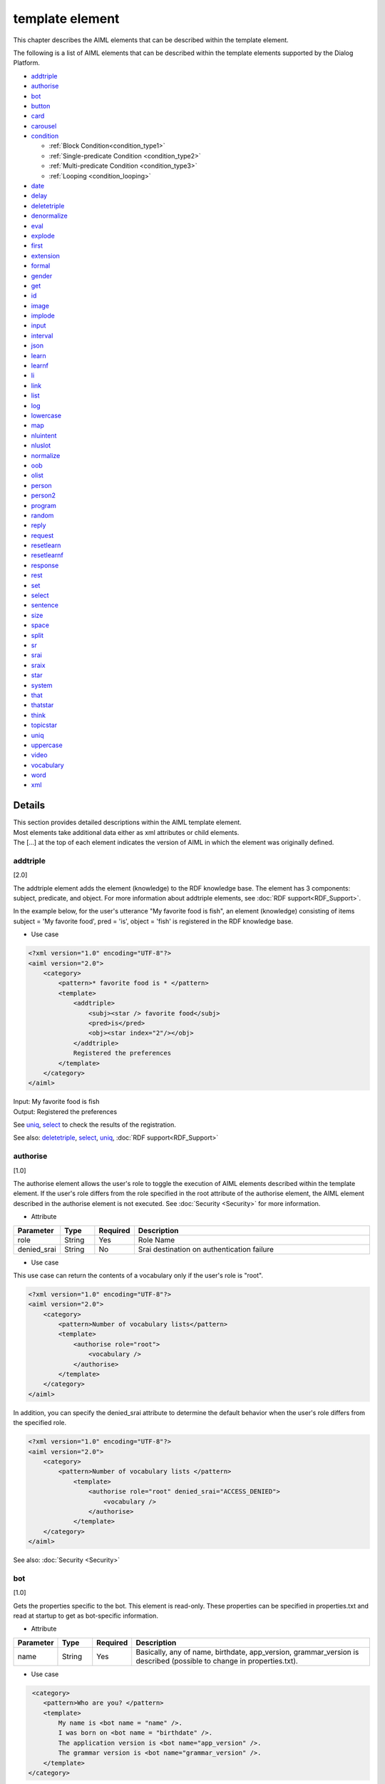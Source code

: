 ==================================================
template element
==================================================

This chapter describes the AIML elements that can be described within the template element.

The following is a list of AIML elements that can be described within the template elements supported by the Dialog Platform.

-  `addtriple <#addtriple>`__
-  `authorise <#authorise>`__
-  `bot <#bot>`__
-  `button <#button>`__
-  `card <#card>`__
-  `carousel <#carousel>`__
-  `condition <#condition>`__

   -  :ref:`Block Condition<condition_type1>`

   -  :ref:`Single-predicate Condition <condition_type2>`

   -  :ref:`Multi-predicate Condition <condition_type3>`

   -  :ref:`Looping <condition_looping>`

-  `date <#date>`__
-  `delay <#delay>`__
-  `deletetriple <#deletetriple>`__
-  `denormalize <#denormalize>`__
-  `eval <#eval>`__
-  `explode <#explode>`__
-  `first <#first>`__
-  `extension <#extension>`__
-  `formal <#formal>`__
-  `gender <#gender>`__
-  `get <#get>`__
-  `id <#id>`__
-  `image <#image>`__
-  `implode <#implode>`__
-  `input <#input>`__
-  `interval <#interval>`__
-  `json <#json>`__
-  `learn <#learn>`__
-  `learnf <#learnf>`__
-  `li <#li>`__
-  `link <#link>`__
-  `list <#list>`__
-  `log <#log>`__
-  `lowercase <#lowercase>`__
-  `map <#map>`__
-  `nluintent <#nluintent>`__
-  `nluslot <#nluslot>`__
-  `normalize <#normalize>`__
-  `oob <#oob>`__
-  `olist <#olist>`__
-  `person <#person>`__
-  `person2 <#person2>`__
-  `program <#program>`__
-  `random <#random>`__
-  `reply <#reply>`__
-  `request <#request>`__
-  `resetlearn <#resetlearn>`__
-  `resetlearnf <#resetlearnf>`__
-  `response <#response>`__
-  `rest <#rest>`__
-  `set <#set>`__
-  `select <#select>`__
-  `sentence <#sentence>`__
-  `size <#size>`__
-  `space <#space>`__
-  `split <#split>`__
-  `sr <#sr>`__
-  `srai <#srai>`__
-  `sraix <#sraix>`__
-  `star <#star>`__
-  `system <#system>`__
-  `that <#that>`__
-  `thatstar <#thatstar>`__
-  `think <#think>`__
-  `topicstar <#topicstar>`__
-  `uniq <#uniq>`__
-  `uppercase <#uppercase>`__
-  `video <#video>`__
-  `vocabulary <#vocabulary>`__
-  `word <#word>`__
-  `xml <#xml>`__

Details
============
| This section provides detailed descriptions within the AIML template element.
| Most elements take additional data either as xml attributes or child elements.
| The [...] at the top of each element indicates the version of AIML in which the element was originally defined.

addtriple
---------------
[2.0]

The addtriple element adds the element (knowledge) to the RDF knowledge base.
The element has 3 components: subject, predicate, and object.
For more information about addtriple elements, see :doc:`RDF support<RDF_Support>`.

In the example below, for the user's utterance "My favorite food is fish", an element (knowledge) consisting of items subject = 'My favorite food', pred = 'is', object = 'fish' is registered in the RDF knowledge base.

* Use case

.. code:: xml

    <?xml version="1.0" encoding="UTF-8"?>
    <aiml version="2.0">
        <category>
            <pattern>* favorite food is * </pattern>
            <template>
                <addtriple>
                    <subj><star /> favorite food</subj>
                    <pred>is</pred>
                    <obj><star index="2"/></obj>
                </addtriple>
                Registered the preferences
            </template>
        </category>
    </aiml>

| Input: My favorite food is fish
| Output: Registered  the preferences

See `uniq <#uniq>`__, `select <#select>`__ to check the results of the registration.

See also: `deletetriple <#deletetriple>`__, `select <#select>`__, `uniq <#uniq>`__, :doc:`RDF support<RDF_Support>`

.. _template_authorise:

authorise
---------------
[1.0]

The authorise element allows the user's role to toggle the execution of AIML elements described within the template element.
If the user's role differs from the role specified in the root attribute of the authorise element, the AIML element described in the authorise element is not executed.
See :doc:`Security <Security>` for more information.

* Attribute

.. csv-table::
    :header: "Parameter","Type","Required","Description"
    :widths: 10,10,5,75

    "role","String","Yes","Role Name"
    "denied_srai","String","No","Srai destination on authentication failure"

* Use case

This use case can return the contents of a vocabulary only if the user's role is "root".

.. code:: xml

    <?xml version="1.0" encoding="UTF-8"?>
    <aiml version="2.0">
        <category>
            <pattern>Number of vocabulary lists</pattern>
            <template>
                <authorise role="root">
                    <vocabulary />
                </authorise>
            </template>
        </category>
    </aiml>

In addition, you can specify the denied_srai attribute to determine the default behavior when the user's role differs from the specified role.

.. code:: xml

    <?xml version="1.0" encoding="UTF-8"?>
    <aiml version="2.0">
        <category>
            <pattern>Number of vocabulary lists </pattern>
                <template>
                    <authorise role="root" denied_srai="ACCESS_DENIED">
                        <vocabulary />
                    </authorise>
                </template>
        </category>
    </aiml>

See also: :doc:`Security <Security>`

.. _template_bot:

bot
---------
[1.0]

Gets the properties specific to the bot.
This element is read-only.
These properties can be specified in properties.txt and read at startup to get as bot-specific information.

* Attribute

.. csv-table::
    :header: "Parameter","Type","Required","Description"
    :widths: 10,10,5,75

    "name","String","Yes","Basically, any of name, birthdate, app_version, grammar_version is described (possible to change in properties.txt)."

* Use case

.. code:: xml

    <category>
       <pattern>Who are you? </pattern>
       <template>
           My name is <bot name = "name" />.
           I was born on <bot name = "birthdate" />.
           The application version is <bot name="app_version" />.
           The grammar version is <bot name="grammar_version" />.
       </template>
   </category>


You can use name as a child element of a bot to describe the same thing as the name attribute.

.. code:: xml

   <category>
       <pattern>Who are you? </pattern>
       <template>
           My name is <bot><name>name</name></bot>.
           I was born on <bot><name>birthdate</name></bot>.
           The application version is <bot><name>app_version</name></bot>.
           The grammar version is <bot><name>grammar_version</name></bot>.
       </template>
   </category>

See also: :ref:`File Management：properties<storage_entity>`

button
------------
[2.1]

The button element is a rich media element used to prompt the user to tap during a conversation.
Text used for the notation of button, postback for Bot, URL when button is pressed can be described as child elements.

* Child element

.. csv-table::
    :header: "Parameter","Type","Required","Description"
    :widths: 10,10,5,75

    "text","String","Yes","Describes the display text for the button."
    "postback","String","No","Describes the operation when the button is pressed. This message is not shown to the user and is used to respond to a Bot or to process in an application."
    "url","String","No","Describes the URL when the button is pressed."

* Use case

.. code:: xml

   <category>
       <pattern>Transfer</pattern>
       <template>
            <button>
                <text>Do you want to search for transfer? </text>
                <postback>Transfer Guide </postback>
            </button>
       </template>
    </category>

   <category>
       <pattern>Search</pattern>
       <template>
            <button>
                <text>Do you want to search?</text>
                <url>https://searchsite.com</url>
            </button>
       </template>
    </category>


card
----------
[2.1]

A card is a card that uses several other elements, such as images, buttons, titles, and subtitles.
A menu containing all of these rich media elements appears.

* Child element

.. csv-table::
    :header: "Parameter","Type","Required","Description"
    :widths: 10,10,5,75

    "title","String","Yes","Describes the title of the card."
    "subtitle","String","No","Provide additional information for the card."
    "image","String","Yes","Describes the image URL etc. for the card."
    "button","String","Yes","Describes the button information for the card."


* Use case

.. code:: xml

    <category>
        <pattern>Search</pattern>
        <template>
            <card>
                <title>Card Menu</title>
                <subtitle>Card Menu Details</subtitle>
                <image>https://searchsite.com/image.png</image>
                <button>
                    <text>Do you want to search?</text>
                    <url>https://searchsite.com</url>
                </button>
            </card>
        </template>
    </category>

See also: `button <#button>`__, `image <#image>`__


carousel
--------------
[2.1]

The carousel element uses several card elements to display a tap through menu.
A menu containing all of these rich media elements appears.

* Child element

.. csv-table::
    :header: "Parameter","Type","Required","Description"
    :widths: 10,10,5,75

    "card","String","Yes","Specifies multiple cards. Display one card at a time and tap through to display another card."


* Use case

.. code:: xml

    <category>
        <pattern>Restaurant Search</pattern>
        <template>
            <carousel>
                <card>
                    <title>Italian</title>
                    <subtitle>Searching for Italian restaurants </subtitle>
                    <image>https://searchsite.com?q=italian</image>
                    <button>Italian Search </button>
                </card>
                <card>
                    <title>French</title>
                    <subtitle>Searching for French restaurants</subtitle>
                    <image>https://searchsite.com?q=french</image>
                    <button>French Search</button>
                </card>
            </carousel>
        </template>
    </category>

See also: `card <#card>`__, `button <#button>`__, `image <#image>`__


condition
---------------
[1.0]

| This would be used to describe conditional decisions in a template, and possible to describe the processing like switch-case.
| The branch is described by determining the variable specified in the condition attribute by the li attribute.
| Use the variables defined by get/set and Bot specific information as condition names.
| The variable type var is a local variable, name is a global variable, data is a global variable, and acts as a variable to hold until deleteVariable from the API specifies true.
| The following describes how conditions are described.


* Attribute

.. csv-table::
    :header: "Parameter","Type","Required","Description"
    :widths: 10,10,5,75

    "name","variable name","No","Specifies the variable to be the branch condition."
    "var","variable name","No","Specifies the variable to be the branch condition."
    "data","variable name","No","Specifies the variable to be the branch condition."
    "bot","property name","No","Specifies the Bot specific information for the branch condition."
    "value","judgment value","No","Specifies the value for the branch condition."

* Child element

.. csv-table::
    :header: "Parameter","Type","Required","Description"
    :widths: 10,10,5,75

    "li","String","No","Describes the branch condition for the specified variable."

note : Each parameter of the attribute can also be specified as a child element.


.. _condition_type1:

Block Condition
~~~~~~~~~~~~~~~~~

| The first type of condition is a boolean statement that executes the included template tags if the value is true and does nothing if the value is false. 
| There are a number of ways the tag can be defined in XML, all 4 of the following statements are syntactically equal returning the value 'X' if the value of the predicate property is 'v'.

* Use case

.. code:: xml

   <condition name="property" value="v">X</condition>
   <condition name="property"><value>v</value>X</condition>
   <condition value="v"><name>property</name>X</condition>
   <condition><name>property</name><value>v</value>X</condition>



.. _condition_type2:

Single-predicate Condition
~~~~~~~~~~~~~~~~~~~~~~~~~~

| The second type of condition acts like a case or a switch statement in some programming languages.
| Whereby a single predicate is checked in turn for specific values. As soon as one of the conditions is true, the contained value in then returned. 
| If no value matches, then the parser checks if there is a default value and if so returns that, otherwise it returns no content.

In the example below, both conditions are syntactically equivalent and will return X if predicate called property has value a, and b if it has value Y, otherwise the statement will return the default value Z.

* Use case

.. code:: xml

   <condition name="property">
       <li value="a">X</li>
       <li value="b">Y</li>
       <li>Z</li>
   </condition>

   <condition>
       <name>property</name>
       <li value="a">X</li>
       <li value="b">Y</li>
       <li>Z</li>
   </condition>

.. _condition_type3:

Multi-predicate Condition
~~~~~~~~~~~~~~~~~~~~~~~~~

| The third form of a condition statement is very much like a nested set of if statements in most programming languages.
| Each condition to be checked defined as a <li> tag is checked in turn. Each statement may have different predicate names and values.
| As soon as one of the conditions is true further processing of the <li> items stops.



* Use case

.. code:: xml

   <condition>
       <li name="1" value="a">X</li>
       <li value="b"><name>1</name>Y</li>
       <li name="1"><value>b</value>Z</li>
       <li><name>1</name><value>b</value>Z</li>
       <li>Z<l/i>
   </condition>

.. _condition_looping:

Looping
~~~~~~~

| <loop>should be listed as one of the child elements of <li>.
| If the branch is made to the <li> with <loop>, after the processing of <li> is finished, the content of <condition>is reevaluated.

In the following example, the variable "topic" is evaluated to determine what to return. If the branch condition is not match, "chat" is set to "topic", <condition>is re-evaluated, and "chat" exits the loop.

* Use case

.. code:: xml

    <condition var="topic">
        <li value="flower">What flowers do you like ? </li>
        <li value="drink">Do you like coffee ? </li>
        <li value="chat">Did something good happen? </li>
        <li><think><set var="topic">chat </set></think><loop/></li>
    </condition>

See also: `li <#li>`__, `get <#get>`__, `set <#set>`__


date
----------
[1.0]

| Gets the date and time string. The locale/time specification in the API changes what is returned.
| The format attribute supports Python datetime string formatting. See `Python documentation (datetime) <https://docs.python.org/3.6/library/datetime.html>`__ for more information.


* Attribute

.. csv-table::
    :header: "Parameter","Type","Required","Description"
    :widths: 10,10,5,75

    "format","String","No","Output format specification. If unspecified, %c."

* Child element

.. csv-table::
    :header: "Parameter","Type","Required","Description"
    :widths: 10,10,5,75

    "format","String","No","Output format specification. If unspecified, %c."

* Use case

.. code:: xml

   <category>
       <pattern>What's the date today? </pattern>
       <template>
           Today is <date format="%d/%m/%Y" />.
       </template>
   </category>

   <category>
       <pattern>What's the date today ?</pattern>
       <template>
           Today is <date><format>%d/%m/%Y</format></date>.
       </template>
   </category>

See also: `interval <#interval>`__

delay
-----------
[2.1]

The delay element is the delay factor.
It is used to define the wait time during text-to-speech playback and to specify the delay of the Bot's response to the user.

* Child element

.. csv-table::
    :header: "Parameter","Type","Required","Description"
    :widths: 10,10,5,75

    "seconds","String","Yes","Specifies the delay in seconds."

* Use case

.. code:: xml

   <category>
       <pattern>Wait * seconds</pattern>
       <template>
            <delay>
                <seconds><star/></seconds>
            </delay>
        </template>
    </category>


deletetriple
------------------
[2.0]

| Removes an element of knowledge from the RDF data store.
| The element will either have been loaded at startup, or added via the `addtriple <#addtriple>`__ element.
| See :doc:`RDFSupport<RDF_Support>` for more information.

* Use case

.. code:: xml

   <category>
       <pattern>Remove * is a * </pattern>
       <template>
           <deletetriple>
               <subj><star /></subj>
               <pred>isA</pred>
               <obj><star index="2"/></obj>
           </deletetriple>
       </template>
   </category>

See also: `addtriple <#addtriple>`__, `select <#select>`__, `uniq <#uniq>`__, :doc:`RDF Support<RDF_Support>`

.. _template_denormalize:

denormalize
-----------------
[1.0]

| During pre processing of the input text, the parser converts various characters and combinations of characters into distinct words.
| For example 'www.***.com' will be converted to 'www dot  _ _ _ dot com' by looking for matches in the mappings contained in dernormal.txt.
| If denormalize specifies that 'dot' should be transformed to '.' and '_' should be transformed to '*', normalize/denormalize restores to 'www.***.com'.

* Use case

.. code:: xml

   <category>
       <pattern>The URL is *.</pattern>
       <template>
           <think>
               <set var="url"><normalize><star /></normalize></set>
           </think>
           Restore <denormalize><get var = "url" /></denormalize>.
       </template>
   </category>


<denormalize/>is equivalent to <denormalize><star/></denormalize>.

* Use case

.. code:: xml

   <category>
       <pattern>URL is * </pattern>
       <template>
            Restore <denormalize />.
       </template>
   </category>

| Input: The URL is www.***.com.
| Output: Restore www.***.com.

See also: :ref:`File Management : denormal<storage_entity>`, `normalize <#normalize>`__

eval
----------
[1.0]

Typically used as part of `learn <#learn>`__ or `learnf <#learnf>`__ elements.
Eval evaluates the contained elements returning the textualized content.

In the example below, if a variable with name 'name' was set to TIMMY, and a variable 'animal' was set to dog, then evaluation of this learn node would then see a new category 'learnt' to match 'Who is TIMMY' with a response, 'Your DOG'.

* Use case

.. code:: xml

    <category>
        <pattern>Remember * is my pet * .</pattern>
        <template>
            Your pet is <star index = "2" /> <star />.
            <think>
                <set name="animal"><star /></set>
                <set name="name"><star index="2" /></set>
            </think>
            <learnf>
                <category>
                    <pattern>
                        <eval>
                            Who is
                            <get name="name"/>?
                        </eval>
                    </pattern>
                    <template>
                        Your
                        <eval>
                            <get name="animal"/>
                        </eval>
                        .
                   </template>
                </category>
            </learnf>
        </template>
    </category>

| Input: Remember TIMMY is my pet DOG.
| Output: Your pet is DOG TIMMY.
| Input: Who is TIMMY?
| Output: Your DOG.



See also: `learn <#learn>`__, `learnf <#learnf>`__

explode
-------------
[1.0]

Turns the contents of each word contained within the talk into a series single character words separated by spaces.
So for example 'FRED' would explode to 'F R E D', and 'Hello There' would explode to 'H e l l o T h e r e'.

* Use case

.. code:: xml

   <category>
       <pattern>EXPLODE *</pattern>
       <template>
           <explode><star /></explode>
       </template>
   </category>

<explode />is equivalent to <explode><star /></explode>.

.. code:: xml

   <category>
       <pattern>EXPLODE *</pattern>
       <template>
           <explode />
       </template>
   </category>

| Input: EXPLODE coffee
| Output: c o f f e e

See also: `implode <#implode>`__


image
-----------
[2.1]

Use the image element to return image information.
You can specify the image URL and file name.

.. code:: xml

    <category>
        <pattern>Image display </pattern>
        <template>
            <image>https://url.for.image</image>
        </template>
    </category>

first
-----------
[1.0]

| Give a list of words returns the first word. The opposite of rest which returns all but the first word. Usefully for iterating through a series of words in conjunction with the rest tag. Return NIL if there are no more words to return.
| If the obtainment fails, the value of "default-get" set in Config, etc. is returned just like `get <#get>`__.
| Retrieves the first data in the result list when applied to RDF knowledge base search results. See :doc:`RDF Support<RDF_Support>` for more information.

* Use case

.. code:: xml

   <category>
       <pattern>My name is * </pattern>
       <template>
           Your first name is <first><star /></first>.
       </template>
   </category>

<first />is equivalent to <first><star /></first>.

* Use case

.. code:: xml

   <category>
       <pattern>My name is * </pattern>
       <template>
          Your first name is <first />.
       </template>
   </category>

| Input: My name is Taro Yamada.
| Output: Your first name is Taro.


See also: `rest <#rest>`__

extension
---------------------
[custom]

It is an element that requires engine customization.
An extension provides the mechanism to call out to the underlying Python classes.
An extension is essentially made up of a full Python module path to a Python class which implements the ``programy.extensions.Extension`` interface.
See :doc:`Extensions<Extensions>` for more information.

* Attribute

.. csv-table::
    :header: "Parameter","Type","Required","Description"
    :widths: 10,10,5,75

    "path","String","Yes","extension name used."

* Use case

.. code:: xml

   <category>
       <pattern>
           GEOCODE *
       </pattern>
       <template>
            <extension path="programy.extensions.goecode.geocode.GeoCodeExtension">
                <star />
            </extension>
       </template>
   </category>

See also: :doc:`Extensions<Extensions>`


formal
------------
[1.0]

The formal element will capitalise every distinct word contained between its elements.

* Use case

.. code:: xml

   <category>
       <pattern>My name is * *</pattern>
       <template>
        Hello Mr <formal><star /></formal> <formal><star index="2"/></formal>.
       </template>
   </category>

<formal />is equivalent to <formal><star /></formal>.

* Use case

.. code:: xml

   <category>
       <pattern>My name is * *</pattern>
       <template>
           Hello Mr <formal /><formal><star index="2"/></formal>
       </template>
   </category>


| Input: My name is george washington.
| Output: Hello Mr George Washington.

.. _template_gender:

gender
------------
[1.0]

| The gender element changes to a word of the opposite gender of a personal pronoun that represents the gender contained in the utterance sentence. The content of gender.txt is used for transformation.
| The transformation method is described in the before and after sets  and is only transformed if there is match within the gender set.


* Use case

.. code:: xml

   <category>
       <pattern>Does it belong to *?</pattern>
       <template>
           No, it belongs to <gender><star/></gender>.
       </template>
   </category>

| Input: Does it belong to him?
| Output: No, it belongs to her.


See also:  :ref:`File Management：gender<storage_entity>`


.. _template_get:

get
---------
[1.0]

| The get element is used to retrieve the value of a variable. If the retrieval fails, the value set by "default-get" in Config is returned.
| (If the definition of "default-get" was done in the property information of bots: properties.txt  , it takes precedences over Config definitions.)
| The values that can be retrieved by get are `set <#set>`__ during dialog.
| If you want the variable to be set to a value at startup, write it to defaults.txt and the variable can be used as a global one (name).
| There are three types of variable types: local and global variables have different retention periods.
| You can also retrieve RDF knowledge base elements by specifying child elements <tuples>. See :doc:`RDF Support<RDF_Support>`  for more information.


* Local Variables (var)

| By specifying the var attribute, it is treated as a local variable.
| Local variables are kept only in the category range where set/get is listed. Therefore, it is treated as a separate variable in the reference to srai.

* Persistent Global Variables (name)

| It is treated as a global variable by specifying the name attribute. Global variables can also refer to settings in different categories.
| In addition, the contents of global variables are maintained continuously, even when dialog processing is repeated.

* Retain Range Global Variable (data)

| By specifying the data attribute, it is treated as a global variable. The difference from name is that the variable defined in data is cleared when deleteVariable in the dialog API is set to true.


* Attribute

.. csv-table::
    :header: "Parameter","Type","Required","Description"
    :widths: 10,10,5,65

    "name","Variable Name","Yes","var, name, or data must be set."
    "var","Variable Name","Yes","var, name, or data must be set."
    "data","Variable Name","Yes","var, name, or data must be set."

| If an AIML variable is specified as a value, it cannot be specified in the attribute, so it can also be specified as a child element.
| The behavior is the same as the attribute. If you specify the same attribute name and child element name, the child element setting takes precedence.

* Child element

.. csv-table::
    :header: "Parameter","Type","Required","Description"
    :widths: 10,10,5,65

    "name","Variable Name","Yes","var, name, or data must be set."
    "var","Variable Name","Yes","var, name, or data must be set."
    "data","Variable Name","Yes","var, name, or data must be set."


* Use case

.. code:: xml

    <!-- Access Global Variable -->
    <category>
        <pattern>Today is * .</pattern>
        <template>
            <think><set name="weather"><star/></set></think>
             Today's weather is <get name = "weather" />.
        </template>
    </category>

    <!-- Access Local Variable -->
    <category>
        <pattern>Tomorrow is * .</pattern>
        <template>
            <think><set var="weather"><star/></set></think>
             Today's weather is <get name="weather" />, tomorrow's weather is <get var = "weather" />.
        </template>
    </category>
    <category>
        <pattern>What's the weather? </pattern>
        <template>
             Today's weather is <get name = "weather" />, tomorrow's weather is <get var = "weather" />.
        </template>
    </category>


| Input: Today is sunny.
| Output: Today's weather is sunny.
| Input: Tomorrow is rainny.
| Output: Output: Today's weather is sunny, tomorrow's weather is rainny.
| Input: What's the weather?
| Output: Today's weather is sunny, tomorrow's weather is unknown.


See also: `set <#set>`__, :ref:`File Management：properties<storage_entity>`


id
--------
[1.0]

Returns the client name. The client name is specified by the client developer in Config.

* Use case

.. code:: xml

   <category>
       <pattern>What's your name? </pattern>
       <template>
           <id />
       </template>
   </category>

| Input: What's your name?
| Output: console


implode
-------------------
[custom]

Given a string of words, concatenates them all into a single string with no spaces.
If enable the implode, 'c o f f e e'  will be transformed to 'coffee'.

* Use case

.. code:: xml

   <category>
       <pattern>Implode *</pattern>
       <template>
           <implode><star /></implode>
       </template>
   </category>

<implode />is equivalent to <implode><star /></implode>.

* Use case

.. code:: xml

   <category>
       <pattern>Implode *</pattern>
       <template>
           <implode />
       </template>
   </category>


| Input: Implode c o f f e e
| Output: coffee

See also: `explode <#explode>`__

input
-----------
[1.0]

Returns the entire pattern sentences.
This is different to  the wildcard ``<star/>``  tag which only returns those values that match one of the wildcards in the pattern.

* Use case

.. code:: xml

   <category>
       <pattern>What was my question ?</pattern>
       <template>
           Your question was "<input />".
       </template>
   </category>

| Input: What was my question?
| Output: Your question was "What was my question?".


interval
--------------
[1.0]

| Calculates the difference between 2 time entities.
| The format attribute supports Python formatting of date and time strings. See `Python documentation <https://docs.python.jp/3.6/library/datetime.html>`__ for details.

* Child element

.. csv-table::
    :header: "Parameter","Type","Required","Description"
    :widths: 10,10,5,75

    "from","String","Yes","Describes the starting time of the calculation."
    "to","String","Yes","Describes the final starting time of the calculation."
    "style","String","Yes","The unit to return in interval. One of years, months, days, or seconds."


* Use case

.. code:: xml

   <category>
       <pattern>How old are you? </pattern>
       <template>
            <interval format="%B %d, %Y">
                <style>years</style>
                <from><bot name="birthdate"/></from>
                <to><date format="%B %d, %Y" /></to>
            </interval>
            years old.
       </template>
   </category>

| Input: How old are you?
| Output: 5 years old.

See also: `date <#date>`__



.. _template_json:

json
---------
[custom]

| This is a function for using JSON in AIML.
| Use to leverage JSON data for use with :doc:`SubAgent<SubAgent>`, :doc:`metadata<Metadata>`, :doc:`NLU<NLU>`  (intent recognition),etc.
| See :doc:`JSON <JSON>` for more information.

| The variable name specified in name/var/data of the attribute/child element is the variable name defined in get/set.
| The variable type var is a local variable, name is a global variable, data is a global variable, and acts as a variable to hold until deleteVariable from the API specifies true.
| You can also use system fixed variable names, such as metadata variables and subagent return values.

* Attribute

.. csv-table::
    :header: "Parameter","Set value","Type","Required","Description"
    :widths: 10,10,10,5,65

    "name","","JSON Name","Yes","Specify the JSON to parse. var, name, or data must be set."
    "var","","JSON Name","Yes","Specify the JSON to parse. var, name, or data must be set."
    "data","","JSON Name","Yes","Specify the JSON to parse. var, name, or data must be set."
    "function","","Function Name","No","Describes the processing for JSON."
    "","len","Function Name","No","If the JSON property is an array, gets array length. For JSON objects, get the number of elements in the JSON object."
    "","delete","Function Name","No","Deletes the target property. If index is specified in the array, the target element is deleted."
    "","insert","Function Name","No","Specifies the addition of a value to a JSON array. It is specified with an array number (index)."
    "index","","Index","No","Specifies the index when obtaining JSON data. If the target is an array, it is specified the array number. In a JSON object, it specifies the key count from the head. When setting or modifying JSON data, it can be specified only arrays."
    "item","","Get key name","No","Used to get the key from JSON data. Specify this attribute to get keys instead of values."
    "key","","Key specification","No","Specifies the key to manipulate JSON data."

* Child element

| If an AIML variable is specified as a value, it cannot be specified in the attribute, so it can also be specified as a child element.
| The behavior is the same as the attribute. If you specify the same attribute name and child element name, the child element setting takes precedence.

.. csv-table::
    :header: "Parameter","Type","Required","Description"
    :widths: 10,10,5,75

    "function","Function name","No","Describes the processing for JSON. See the attribute's function for its contents."
    "index","Index","No","You can specify it for a JSON objects and an array. For an array, it specifies the array index and for a JSON objects, it specifies the key count from the beginning. When setting or modifying JSON data, you can only specify arrays."
    "item","Get key name","No","Used to get the key from JSON data. Specify this attribute to get keys instead of values."
    "key","Key specification","No","Specifies the key to manipulate the JSON data."


* Use case

| This section describes how to get JSON data when a response is returned from a SubAgent called "transit" and use it as a response.
| When the following json data is returned from the SubAgent, "__SUBAGENT__.transit" becomes the storage variable name of the response data from the SubAgent.
| When obtaining JSON data, specifies the target JSON name in the attribute. In this case, "__SUBAGENT__.transit" is the target JSON name.
| When obtaining child elements of JSON data, the json name should be a property of the per-element key name concatenated with ".".

.. code:: json

        {
            "transportation":{
                "station":{
                    "departure":"Tokyo",
                    "arrival":"Kyoto"
                },
                "time":{
                    "departure":"11/1/2018 11:00",
                    "arrival":"11/1/2018 13:30"
                }
            }
        }

As in the example above, if you want to return the transportation.station.separate, you can use the following:

.. code:: xml

    <category>
        <pattern>From Tokyo to Kyoto.</pattern>
        <template>
            Departure from <json var = "__SUBAGENT__.transit.transportation.station.departure" />.
        </template>
    </category>

| Input: From Tokyo to Kyoto.
| Output: Departure from Tokyo.

See also: :doc:`JSON <JSON>`, :doc:`SubAgent<SubAgent>`


learn
-----------
[2.0]

| The learn element enables the new category depending on the dialog condition.
| This new category is held in memory and only takes effect when accessed by the same client for the duration of context.

Because learnf is file preserving, it retains its state when the bot is restarted, but learn is initialized when the bot is restarted.

* Use case

.. code:: xml

   <category>
        <pattern>Remember * is my pet *.</pattern>
        <template>
            <think>
                <set name="name"><star /></set>
                <set name="animal"><star index="2" /></set>
            </think>
            <learn>
                <category>
                    <pattern>
                        Who is
                        <eval>
                            <get name="name"/>
                        </eval>
                        ?
                    </pattern>
                    <template>
                        Your
                        <eval>
                            <get name="animal"/>
                        </eval>.
                    </template>
                </category>
            </learn>
        </template>
    </category>

| Input: Remember TIMMY is my pet DOG.
| Input: Who is TIMMY?
| Output: Your DOG.

See also: `eval <#eval>`__, `learnf <#learnf>`__

.. _template_learnf:

learnf
------------
[2.0]

| The learnf element enables the new category depending on the dialog condition.
| This new category is kept in the file, and when enabled, its contents are kept. It is only enabled when accessed by the same client.

Since learnf is a file retention, it is reloaded when the bot is restarted.


* Use case

.. code:: xml

   <category>
        <pattern>Remember * is my pet *.</pattern>
        <template>
            <think>
                <set name="name"><star /></set>
                <set name="animal"><star index="2" /></set>
            </think>
            <learnf>
                <category>
                    <pattern>
                        Who is
                        <eval>
                            <get name="name"/>
                        </eval>
                        ?
                    </pattern>
                    <template>
                        Your
                        <eval>
                            <get name="animal"/>
                        </eval>
                        .
                    </template>
                </category>
            </learnf>
        </template>
    </category>

| Input: Remeber TIMMY is my pet DOG.
| Input: Who is TIMMY?
| Output: Your DOG.

See also: `eval <#eval>`__, `learn <#learn>`__

li
---------------
[1.0]

The li element describes the branch condition specified in <condition>. 
For detailed usage, see `condition <#condition>`__ for more information.

* Child element

.. csv-table::
    :header: "Parameter","Type","Required","Description"
    :widths: 10,10,5,75

    "think","String","No","The definition which does not affect the action is described."
    "set","String","No","Set variables."
    "get","String","No","Gets the value of a variable."
    "loop","String","No","Specifies a loop for <condition>."
    "star","String","No","Reuse the input wildcards."

See also : `condition <#condition>`__, :ref:`loop <condition_looping>`,  `think <#think>`__, `set <#set>`__, `get <#get>`__, `star <#star>`__


link
----------
[2.1]

The link element is a rich media element used for purposes such as URLs to display to the user during a dialog.
Child elements can describe the text used to display or read, and the destination url.

* Child element

.. csv-table::
    :header: "Parameter","Type","Required","Description"
    :widths: 10,10,5,75

    "text","String","Yes","Describes the display text to the button."
    "url","String","No","Describes the URL when the button is pressed."

.. code:: xml

    <category>
        <pattern>Search</pattern>
        <template>
            <link>
                <text>Search site</text>
                <url>searchsite.com</url>
            </link>
        </template>
    </category>


list
----------
[2.1]

The list element is a rich media element that returns the elements described in item in list format.
It can describe the contents of the list to the item of the child element.
Also it is possible to nest the item with list.

.. csv-table::
    :header: "Parameter","Type","Required","Description"
    :widths: 10,10,5,75

    "item","String","Yes","Describes the contents of the list."

.. code:: xml

    <category>
        <pattern>list</pattern>
        <template>
            <list>
                <item>
                    <list>
                        <item>list item 1.1 </item>
                        <item>list item 1.2 </item>
                    </list>
                </item>
                <item>list item 2.1 </item>
                <item>list item 3.1 </item>
            </list>
        </template>
    </category>

.. _template_log:

log
---------------
[custom]

| Allows a developer to embed logging elements into the itself. These elements are then output into the bot log file.
| Logging levels are as follows, and are equivalent to `Python Logging <https://docs.python.jp/3.6/library/logging.html>`__ .


* Attribute

.. csv-table::
    :header: "Parameter","Type","Required","Description"
    :widths: 10,10,5,75

    "level","Variable Name","No","Specify error, warning, debug, info. The default output is info."

See :ref:`Log Settings <config_logging>` for more information.

* Use case

.. code:: xml

    <category>
        <pattern>Hello</pattern>
        <template>
            Hello.
            <log>Greetings</log>
        </template>
    </category>

    <category>
        <pattern>Goodbye</pattern>
        <template>
            Goodbye
            <log level="error">Greetings</log>
        </template>
    </category>

| Input: Hello
| Output: Hello             NOTE: The log would be output "Greetings" at the info level.
| Input: Goodbye
| Output: Goodbye           NOTE: The log would be output "Greetings" at the error level.

See also: :ref:`Log Settings <config_logging>`

lowercase
---------------
[1.0]

Changes half-width alphabetic characters to lowercase.

* Use case

.. code:: xml

   <category>
       <pattern>HELLO * </pattern>
       <template>
           HELLO <lowercase><star /></lowercase>
       </template>
   </category>


<lowercase />is equivalent to <lowercase><star /></lowercase>.

* Use case

.. code:: xml

   <category>
       <pattern>HELLO *</pattern>
       <template>
           HELLO <lowercase />
       </template>
   </category>

| Input: HELLO GEORGE WASHINGTON
| Output: HELLO george washington

See also: `uppercase <#uppercase>`__

.. _template_map:

map
---------
[1.0]

| At startup, reference a map file listing 'keys: value' and return the value matching the key. If the key does not match, the value set in Config "default-get" is returned.
| As a map file, reference the file stored in the directory specified by config.


* Attribute

.. csv-table::
    :header: "Parameter","Type","Required","Description"
    :widths: 10,10,5,75

    "name","Variable Name","Yes","Specifies the map file name."


* Use case

.. code:: xml

   <category>
       <pattern>Where is the prefectural capital of  *? </pattern>
       <template>
          <map name="prefectural_office"><star/></map>です。
       </template>
   </category>


| Input:  Where is the prefectural capital of Kanagawa Prefecture?
| Output: Yokohama.

See also: :ref:`File Management：maps<storage_entity>`


.. _template_nluintent:

nluintent
---------
[custom]

| This function is used to obtain intent information for NLU results.
| Values are returned only if there is an NLU result. Therefore, it is basically used in template when the category that specified  :ref:`nlu tag<pattern_nlu>` in pattern matches.
| See :doc:`NLU <NLU>`  for more information.

* Attribute

.. csv-table::
    :header: "Parameter","Type","Required","Description"
    :widths: 10,30,5,55

    "name","Intent Name","Yes","Specify the intent name to get. ``*`` is treated as a wildcard. When a wildcard is specified, the index specifies what to get."
    "item","Get Item Name","Yes","Gets information about the specified intent. The ``intent`` , ``score`` and  ``count`` can be specified. 
    If intent is specified, the intent name can be obtained. When score is specified, the confidence level (0.0 ~ 1.0) is obtained. The count returns the number of intent names."
    "index","Index","No","Specifies the index number of the intent to get. The index is for the list that only includes the intents matching with intent name specified by name."

| If an AIML variable is specified as a value, it cannot be specified in the attribute, so it can also be specified as a child element.
| The behavior is the same as the attribute. If the same attribute name and child element name would be specified, the child element setting takes precedence.

* Child element

.. csv-table::
    :header: "Parameter","Type","Required","Description"
    :widths: 10,30,5,55

    "name","Intent Name","Yes","Specifies the name of the intent to get. See the attribute's name for its contents."
    "item","Get Item Name","Yes","Gets information about the specified intent. See the attribute item for its contents."
    "index","Index","No","Specifies the index number of the intent to get. See the index of the attribute for its contents."



* Use case

Get information from NLU processing results.
In the following example, the intent is obtained from the NLU processing result.

.. code:: json

    {
        "intents": [
            {"intent": "restaurantsearch", "score": 0.9 },
            {"intent": "aroundsearch", "score": 0.4 }
        ],
        "slots": [
            {"slot": "genre", "entity": "Italian", "score": 0.95, "startOffset": 0, "endOffset": 5 },
            {"slot": "genre", "entity": "French", "score": 0.86, "startOffset": 7, "endOffset": 10 },
            {"slot": "genre", "entity": "Chinese", "score": 0.75, "startOffset": 12, "endOffset": 14 }
        ]
    }

To get the intent processed by the NLU. Describe as follows.

.. code:: xml

    <category>
        <pattern>
            <nlu intent="restaurantsearch"/>
        </pattern>
        <template>
            <nluintent name="restaurantsearch" item="score"/>
        </template>
    </category>

| Input: Look for Italian, French or Chinese.
| Output: 0.9

See also: :doc:`NLU <NLU>` 、 :ref:`get the NLU Intent<nlu_intent_example>`

.. _template_nluslot:

nluslot
---------
[custom]

| This function is used to obtain slot information of NLU results.
| Values are returned only if there is an NLU result. Therefore, it is basically used in template when a category with nlu tag specified in pattern matches.
| See :doc:`NLU <NLU>` for more information.

* Attribute

.. csv-table::
    :header: "Parameter","Type","Required","Description"
    :widths: 10,30,5,55

    "name","Slot Name","Yes","Specifies the slot name to get. ``*`` is a wildcard. When a wildcard is specified, index specifies what to get."
    "item","Get Item Name","Yes","Gets information about the specified slot. It can be specified ``slot`` , ``entity`` , ``score`` ,``startOffset`` , ``endOffset`` and ``count`` .
    When slot is specified, gets the slot name. If entity is specified, gets the extracted string of the slot, if score is specified, gets the confidence level (0.0 ~ 1.0), if startOffset is specified, gets the start character position of the extracted string, and if endOffset is specified, gets the end character position of the extracted string.
    The count returns the number of identical slot names."
    "index","Index","No","Specifies the index number of the slot to gets. Specifies the index number in the list that matches the slot name specified by name."

If an AIML variable is specified as a value, it cannot be specified in the attribute, so it can also be specified as a child element. 
The behavior is the same as the attribute. If it specifies the same attribute name and child element name, the child element setting takes precedence.


* Child element

.. csv-table::
    :header: "Parameter","Type","Required","Description"
    :widths: 10,30,5,55

    "name","Slot Name","Yes","Specifies the slot name to get. See the attribute's name for its contents."
    "item","Get Item Name","Yes","Gets information about the specified slot. See the attribute item for its contents."
    "index","Index","No","Specifies the index number of the slot to get. See the index of the attribute for its contents."



* Use case

Get slot information from NLU processing result.
This section explains how to obtain a slot from the NLU processing result in the following example.

.. code:: json

    {
        "intents": [
            {"intent": "restaurantsearch", "score": 0.9 },
            {"intent": "aroundsearch", "score": 0.4 }
        ],
        "slots": [
            {"slot": "genre", "entity": "Italian", "score": 0.95, "startOffset": 0, "endOffset": 5 },
            {"slot": "genre", "entity": "French", "score": 0.86, "startOffset": 7, "endOffset": 10 },
            {"slot": "genre", "entity": "Chinese", "score": 0.75, "startOffset": 12, "endOffset": 14 }
        ]
    }

If you want to get  the slots from NLU processing result, describe as follows.

.. code:: xml

    <category>
        <pattern>
            <nlu intent="restaurantsearch"/>
        </pattern>
        <template>
            <nluslot name="genre" item="count" />
            <nluslot name="genre" item="entity" index="0"/>
            <nluslot name="genre" item="entity" index="1"/>
            <nluslot name="genre" item="entity" index="2"/>
        </template>
    </category>

| Input: Search for Italian, French or Chinese.
| Output: 3 Italian French Chinese

See also: :doc:`NLU <NLU>` 、 :ref:`Get NLU Slot<nlu_slot_example>`

.. _template_normalize:

normalize
---------------
[1.0]

Transforms symbols in the target string or abbreviated string to the specified word. The transformation contents are specified in normal.txt. 
For example, if '.' is transformed to' dot 'and' * 'is transformed to' _ ', then ' www.***.com' will be transformed to 'www dot _ _ _ dot com'.

* Use case

.. code:: xml

   <category>
       <pattern>URL is * </pattern>
       <template>
           Displays <normalize><star /></normalize>.
       </template>
   </category>

<normalize />is equivalent to <normalize><star /></normalize>.

* Use case

.. code:: xml

   <category>
       <pattern>URL is * </pattern>
       <template>
            Displays <normalize />.
       </template>
   </category>

| Input: URL is www.***.com
| Output: Displays www dot _ _ _ dot com.


See also: :ref:`File Management：normal<storage_entity>` , `denormalize <#denormalize>`__

olist
-----------
[2.1]

The olist (ordered list) element is a rich media element that returns the elements listed in item.
The item of the child element can contain the contents of the list. You can also nest item with list.


.. csv-table::
    :header: "Parameter","Type","Required","Description"
    :widths: 10,10,5,75

    "item","String","Yes","Describe the contents of the list."

.. code:: xml

   <category>
       <pattern>Display the list</pattern>
       <template>
            <olist>
               <item>
                    <card>
                        <image>https://searchsite.com/image0.png</image>
                        <title>Image No.1</title>
                        <subtitle>Tag olist No.1</subtitle>
                        <button>
                            <text>Yes</text>
                            <url>https://searchsite.com:?q=yes</url>
                        </button>
                    </card>
                </item>
                <item>
                    <card>
                        <image>https://searchsite.com/image1.png</image>
                        <title>Image No.2</title>
                        <subtitle>Tag olist No.2</subtitle>
                        <button>
                            <text>No</text>
                            <url>https://searchsite.com:?q=no</url>
                        </button>
                    </card>
                </item>
            </olist>
       </template>
    </category>

See also: `card <#card>`__


oob
---------
[1.0]

OOB stands for "Out of Band" and when the oob element is evaluated, the corresponding internal module performs processing and returns the processing result to the client.
The processing in the internal module is actually intended for equipment operation and is intended for use in embedded devices.
The internal modules that handle OOB are designed and implemented by system developers. See  :doc:`OOB <OOB>`  for more information.

* Use case

.. code:: xml

   <category>
       <pattern>DIAL *</pattern>
       <template>
            <oob><dial><star /></dial></oob>
       </template>
   </category>

| Input: DIAL 0123-456-7890
| Output: (DIAL) (The returned contents depend on the implementation of the internal module.)


See also: `xml <#xml>`__ 、 :doc:`OOB <OOB>`

.. _template_person:

person
------------
[1.0]

| The person element converts between the first-person pronouns and second-person pronouns in the utterance sentence. Use the contents of person.txt for transformation.
| The transformation method is given in the before and after sets and is only transformed if there is a match in the person set.

* Use case

.. code:: xml

   <category>
       <pattern>I am waiting for * .</pattern>
       <template>
           You are waiting for <person><star /></person>.
       </template>
   </category>

<person />is equivalent to <person><star /></person>.

* Use case

.. code:: xml

   <category>
       <pattern>I am waiting for * .</pattern>
       <template>
           You are waiting for <person />.
       </template>
   </category>

| Input:  I am waiting for you.
| Output: You are waiting for me.


See also: :ref:`File Management：person<storage_entity>` , `person2 <#person2>`__

.. _template_person2:

person2
-------------
[1.0]

| The person2 element converts between the pronouns of the first person and the pronouns of the third person in the utterance sentence. Use the contents of person2.txt for transformation.
| The transformation method is specified in the before and after sets and is only transformed if there is a match in the set person2.

* Use case

.. code:: xml

   <category>
       <pattern>Please tell * *. </pattern>
       <template>
           I tell <person2><star/></person2> <star index="2" />.
       </template>
   </category>

<person2 />is equivalent to <person 2><star /></person 2>.

* Use case

.. code:: xml

   <category>
       <pattern>Please tell *  *. </pattern>
       <template>
           I tell <person2 /> <star index="2" />.
       </template>
   </category>

| Input: Please tell me how to get there.
| Output:  I tell you how to get there.


See also: :ref:`File Management：person2<storage_entity>` , `person <#person>`__

program
-------------
[1.0]

Returns the program version of the Bot specified in Config.

* Use case

.. code:: xml

   <category>
       <pattern>version</pattern>
       <template>
           <program />
       </template>
   </category>

| Input: version
| Output: AIML bot version X


random
------------
[1.0]

Randomly selects the <li> elements used by <condition>.

* Use case

.. code:: xml

   <category>
       <pattern>Hello</pattern>
       <template>
           <random>
                <li>Hello</li>
                <li>How are you today?</li>
                <li>Shall I check today's schedule?</li>
           </random>
       </template>
   </category>

| Input: Hello
| Output: Shall I check today's schedule?
| Input: Hello
| Output: How are you today?

See also: `li <#li>`__、`condition <#condition>`__

reply
-----------
[2.1]

The reply element is a rich media element similar to the button element.
As a child element,  you can write the text you want to use for reading and the postback to the Bot.
The difference between reply and button is that reply is intended to be used for voice interaction instead of GUI.

* Child element

.. csv-table::
    :header: "Parameter","Type","Required","Description"
    :widths: 10,10,5,75

    "text","String","Yes","Describe text-to-speech text."
    "postback","String","No","Describe the operation. This message is not shown to the user and is used to respond to a Bot or to make some process in an application."

* Use case

.. code:: xml

   <category>
       <pattern>Transfer </pattern>
       <template>
            <reply>
                <text>Do you want to do a transfer search?</text>
                <postback>Transfer Guide </postback>
            </reply>
       </template>
    </category>


request
-------------
[1.0]

Returns the input history. The index attribute specifies the history number.
0 is the current input, and the higher the number, the more past history.
This returns all sentences in an input if the input has multiple sentences.

* Attribute

.. csv-table::
    :header: "Parameter","Type","Required","Description"
    :widths: 10,10,5,75

    "index","String","No","Index number. 0 is the current index number, an alternative form with no attributes implies the use of index='1'."

* Use case

.. code:: xml

   <category>
       <pattern>What did I say?</pattern>
       <template>
             You said <request index="1" /> and before that
             you said <request index="2" /> and you just said
             <request index="0" />.
       </template>
   </category>

| Input: Hello
| Output: Hello
| Input:  It's already night.
| Output: Good evening.
| Input:  What did I say?
| Output: You said  "It's already night." and before that you said "Hello" and you just said "What did I say?".


<request />is equivalent to <request index="1" />.

* Use case

.. code:: xml

   <category>
       <pattern>What did I say?</pattern>
       <template>
             You said <request />.
       </template>
   </category>

| Input: Hello
| Output: Hello
| Input: What did I say?
| Output: You said Hello.

See also: `response <#response>`__

resetlearn
----------------
[2.x]

Clears all categories enabled in the ``<learn>`` ``<learnf>`` elements.

* Use case

.. code:: xml

   <category>
       <pattern>Forget what I said.</pattern>
       <template>
            <think><resetlearn /></think>
            OK, I have forgotten what you taught me.
       </template>
   </category>

resetlearnf
-----------------
[2.x]

Clears all categories enabled in the ``<learn>`` ``<learnf>`` elements.
This differs from resetlearn in that it deletes all the files that the learnf element created.

* Use case

.. code:: xml

   <category>
       <pattern>Forget what I said. </pattern>
       <template>
            <think><resetlearnf /></think>
            OK, I have forgotten what you taught me.
       </template>
   </category>

response
--------------
[1.0]

Returns the output history. The index attribute specifies the history number. 
The higher the number, the more past history.
This returns all sentences if a multi sentence question is asked.

* Attribute

.. csv-table::
    :header: "Parameter","Type","Required","Description"
    :widths: 10,10,5,75

    "index","String","No","Index number. An alternative form with no attributes implies the use of index='1'."

* Use case

.. code:: xml

   <category>
       <pattern>What did you just say?</pattern>
       <template>
             I said <response index="1" />and before that
             I said <response index="2" />.
       </template>
   </category>

| Input: Hello
| Output: Hello
| Input: It's already night.
| Output: Good evening.
| Input: What did you just say?
| Output: I said "Good evening" and before that  I said "Hello".

<response />is equivalent to <response index = "1" />.

* Use case

.. code:: xml

   <category>
       <pattern>What did you just say? </pattern>
       <template>
             I said <response/>.
       </template>
   </category>

| Input: Hello
| Output: Hello
| Input: What did you just say?
| Output: I said Hello.


See also: `request <#request>`__

rest
----------
[2.0]

| Given a series of words returns all but the first word. Provides the opposite functionality to the first. If the retrieval fails, the value of "default-get" set in Config, etc. is returned like the  `get <#get>`__ .
| For example, "Taro Yamada" returns "Yamada".
| When applied to RDF Knowledgebase search results, it gets non-head data in the results list. See  :doc:`RDF Support <RDF_Support>` for more information.

* Use case

.. code:: xml

   <category>
       <pattern>My name is * .</pattern>
       <template>
           Your name is <rest><star /></rest>.
       </template>
   </category>

| Input: My name is Taro Yamada.
| Output: Your name is Yamada.


See also: `first <#first>`__


.. _template_set:

set
---------
[1.0]

The set elements in the template can set global and local variables.
For differences in the variable type: name/var/data, see `get <#get>`__.


* Use case

.. code:: xml

   <!-- global variables -->
   <category>
       <pattern>MY NAME IS *</pattern>
       <template>
           <set name="myname"><star /></set>
       </template>
   </category>

   <!-- local variables -->
   <category>
       <pattern>MY NAME IS *</pattern>
       <template>
           <set var="myname"><star /></set>
       </template>
   </category>

See also: `get <#get>`__

select
------------
[2.0]

| The contents of the RDF file referenced at startup and the RDF knowledgebase added by addtriple would search,  and to get the appropriate information.
| As an RDF file, it refers to the file stored in the directory specified by config.
| See  :doc:`RDF Support <RDF_Support>` for more information.

* Use case

.. code:: xml

   <category>
       <pattern>* legs animals?</pattern>
       <template>
           <select>
                <vars>?name</vars>
                <q><subj>?name</subj><pred>legs</pred><obj><star/></obj></q>
           </select>
       </template>
   </category>

| Input:  4 legs animals?
| Output: [[["?name", "ZEBRA"]], [["?name", "LION"]], [["?name", "ELEPHANT"]]]

.. code:: xml

   <category>
       <pattern>How many legs animals have?</pattern>
       <template>
        <select>
            <vars>?name ?number</vars>
            <q><subj>?name</subj><pred>legs</pred><obj>?number</obj></q>
        </select>
       </template>
   </category>

| Input: How many legs animals have?
| Output: [[["?name", "ANT"], ["?number", "6"]], [["?name", "BAT"], ["?number", "2"]], [["?name", "LION"], ["?number", "4"]], [["?name", "PIG"], ["?number", "4"]], [["?name", "ELEPHANT"], ["?number", "4"]], [["?name", "PERSON"], ["?number", "2"]], [["?name", "BEE"], ["?number", "6"]], [["?name", "BUFFALO"], ["?number", "4"]], [["?name", "ANIMAL"], ["?number", "Legs"]], [["?name", "FROG"], ["?number", "4"]], [["?name", "PENGUIN"], ["?number", "2"]], [["?name", "DUCK"], ["?number", "2"]], [["?name", "BIRD"], ["?number", "2"]], [["?name", "MONKEY"], ["?number", "4"]], [["?name", "GOOSE"], ["?number", "2"]], [["?name", "FOX"], ["?number", "4"]], [["?name", "KANGAROO"], ["?number", "2"]], [["?name", "DOG"], ["?number", "4"]], [["?name", "COW"], ["?number", "4"]], [["?name", "SHEEP"], ["?number", "4"]], [["?name", "FISH"], ["?number", "0"]], [["?name", "OX"], ["?number", "4"]], [["?name", "DOLPHIN"], ["?number", "0"]], [["?name", "BEAR"], ["?number", "4"]], [["?name", "WOLF"], ["?number", "4"]], [["?name", "ZEBRA"], ["?number", "4"]], [["?name", "CAT"], ["?number", "4"]], [["?name", "WHALE"], ["?number", "0"]], [["?name", "CHICKEN"], ["?number", "2"]], [["?name", "TIGER"], ["?number", "4"]], [["?name", "HORSE"], ["?number", "4"]], [["?name", "OWL"], ["?number", "2"]], [["?name", "GOAT"], ["?number", "4"]], [["?name", "RABBIT"], ["?number", "4"]]]

See also: `addtriple <#addtriple>`__, `deletetriple <#deletetriple>`__, `uniq <#uniq>`__, :doc:`RDF Support<RDF_Support>`, :ref:`File Management：rdfs<storage_entity>`

sentence
--------------
[1.0]

Capitalises the first word of the sentence and sets all other words to lowercase.

* Use case

.. code:: xml

   <category>
       <pattern>Create a sentence with the word *</pattern>
       <template>
           <sentence>HAVE you Heard ABouT <star/></sentence>
       </template>
   </category>

| Input: Create a sentence with the word AnImAl
| Output: Have you heard about animal

<sentence />is equivalent to <sentence><star /></sentence>.

* Use case

.. code:: xml

   <category>
       <pattern>CORRECT THIS *</pattern>
       <template>
           <sentence />
       </template>
   </category>

| Input: CORRECT THIS PleAse tEll Us The WeAthEr ToDay.
| Output: Please tell us the weather today.


size
----------
[1.0]

Returns the number of categories in the Bot.

* Use case

.. code:: xml

   <category>
       <pattern>How many categories do you understand? </pattern>
       <template>
           <size />.
       </template>
   </category>

| Input: How many categories do you understand?
| Output: 5000.



space
-----------
[custom]

The space element inserts a halfwidth space when the sentence is created.

.. code:: xml

   <category>
       <pattern>Good morning.</pattern>
       <template>
            <think>
                <set var="french">French</set>
                <set var="italian">Italian</set>
                <set var="chinese">Chinese</set>
            </think>
            Search <get var="french"/>,<get var="italian"/>,<get var="chinese"/>.
            Search <get var="french"/><space/><get var="italian"/><space/><get var="chinese"/>.
       </template>
   </category>

| Input: Good morning
| Output: Search French,Italian,Chinese. Search French Italian Chinese.



split
-----------
[2.1]

The split element is used to split the Bot's response into multiple parts.
Split messages are treated as separate messages.

.. code:: xml

   <category>
       <pattern>Good morning.</pattern>
       <template>
            The weather is nice today.
            <split/>
            I hope it will be fine again tomorrow.
       </template>
   </category>

| Input: Good morning.
| Output: The weather is nice today.
| Output: I hope it will be fine again tomorrow.

sr
--------
[1.0]

Shorthand for ``<srai><star/></srai>`` .

* Use case

.. code:: xml

   <category>
       <pattern>My question is * </pattern>
       <template>
           <sr />
       </template>
   </category>

<sr />is equivalent to <srai><star /></srai>.

.. code:: xml

   <category>
       <pattern>My question is * </pattern>
       <template>
           <srai><star/></srai>
       </template>
   </category>

See also: `star <#star>`__, `srai <#srai>`__

.. _srai:

srai
----------
[1.0]

The srai element allows your bot to recursively call categories after transforming the user’s input. 
So you can define a template that calls another category.
The acronym “srai” has no official meaning, but is sometimes defined as symbolic reduction or symbolic recursion.

* Use case

.. code:: xml

    <category>
        <pattern>Hello</pattern>
        <template><srai>HI</srai></template>
    </category>

    <category>
        <pattern>Ciao</pattern>
        <template><srai>HI</srai></template>
    </category>

    <category>
        <pattern>Hola</pattern>
        <template><srai>HI</srai></template>
    </category>

    <category>
        <pattern>HI</pattern>
        <template>Hello</template>
    </category>

| Input: Hola
| Output: Hello

See also: `star <#star>`__, `sr <#sr>`__, `sraix <#sraix>`__


.. _template_sraix:

sraix
-----------
[2.0]

Call any external REST API. Used for SubAgent calls.
See :doc:`SubAgent<SubAgent>` for more information on using sraix.

* Attribute

.. csv-table::
    :header: "Parameter","Type","Required","Description"
    :widths: 10,10,5,75

    "service","String","No","The service name of the custom external service."
    "botid","String","No","The bot ID published on the Dialog Platform."

* Use case

.. code:: xml

   <category>
       <pattern>Transfer information from * to *.</pattern>
       <template>
           <sraix service="myService">
               <star/>
               <star index="2"/>
           </sraix>
       </template>
   </category>

| Input: Transfer information from Tokyo to Osaka.
| Output: The Nozomi departing at 10:00 a.m. is the first to arrive.

See also: `star <#star>`__, `sr <#sr>`__, :doc:`SubAgent<SubAgent>`

star
----------
[1.0]

| The star element is a description that uses user input from wildcards.
| The index attribute provides the ability to access each individual match in the sentence. Wildcards include the one or more characters  ``*`` and  ``_`` the zero or more characters ``^`` and ``#`` , and index(1~) is displayed in order from the beginning.
| The index also includes strings that correspond to ``set`` , ``iset`` , ``regex`` , ``bot`` and bot elements of pattern elements.
| If no such information exists, an empty string is returned.

* Attribute

.. csv-table::
    :header: "Parameter","Type","Required","Description"
    :widths: 10,10,5,75

    "index","String","No","Input number. An alternative form with no attributes implies the use of index='1'."


* Use case

.. code:: xml

   <category>
       <pattern>I like * and *　.</pattern>
       <template>
           You like <star /> and <star index = "2" />.
       </template>
   </category>


| Input: I like flowers and cats.
| Output: You like flowers and cats.


See also: `sr <#sr>`__, `srai <#srai>`__

system
------------
[1.0]

The system element allows you to make underlying system calls. 
This is obviously a security concern allowing users unfettered access to the underlying system if they know the operating system and can inject shell scripts. 
 By default this is disabled, but can be turned on by setting the configuration option  ``allow_system_aiml`` to True.


* Use case

.. code:: xml

   <category>
       <pattern>LIST ALL AIML FILES</pattern>
       <template>
           <system>ls -l *.aiml</system>
       </template>
   </category>

.. _template_that:

that
----------
[1.0]

The that element is also defined as a child element of  ``category`` , and is used to match the bot's previous response, 
but if specified as a template element, that acts as an element ``that`` retrieves past response statements from the bot.

* Attribute

.. csv-table::
    :header: "Parameter","Type","Required","Description"
    :widths: 10,10,5,75

    "index","String","No","Input number. An alternative form with no attributes implies the use of index='1'."


* Use case

.. code:: xml

   <category>
       <pattern>Hello.</pattern>
       <template>
            Hello.
       </template>
   </category>

   <category>
       <pattern>Pardon?</pattern>
       <template>
            I said <that/>
       </template>
   </category>

| Input: Hello.
| Output: Hello.
| Input: Pardon?
| Output:  I said Hello.

See also: :ref:`that(pattern)<pattern_that>`, `thatstar <#thatstar>`__, `topicstar <#topicstar>`__


thatstar
--------------
[1.0]

| Use thatstar as a wildcard specification for the that.
| The that element can use the full set of wildcard matching that is available in the  ``pattern``　element. These matches are accessed in the same way as using  ``<star />`` , but for that element, we use  ``<thatstar />`` .
| If retrieval fails, an empty string is returned.


* Attribute

.. csv-table::
    :header: "Parameter","Type","Required","Description"
    :widths: 10,10,5,75

    "index","String","No","Input number. An alternative form with no attributes implies the use of index='1'."


* Use case

.. code:: xml

   <category>
       <pattern>...</pattern>
       <template>
            Do you like coffee?
       </template>
   </category>
   <category>
       <pattern>Yes.</pattern>
       <that>Do you like * ? </that>
       <template>
           I like <thatstar />, too.
       </template>
   </category>

| Input: ...
| Output: Do you like coffee?
| Input: Yes.
| Output: I like coffee, too.

See also: :ref:`that(pattern)<pattern_that>`, `that <#that>`__, `topicstar <#topicstar>`__

.. _template_think:

think
-----------
[1.0]

The think element allows your bot to set predicates without actually displaying the contents of a set element to the user.
This is sometimes referred to as “silently” setting a predicate.

* Use case

.. code:: xml

   <category>
       <pattern>My name is * </pattern>
       <template>
          <think><set name="name"><star /></set></think>
          I remembered your name.
       </template>
   </category>


topicstar
---------------
[1.0]

| Use the topicstar element as a wildcard for the ``topic`` .
| The topic can use the full set of wildcard matching that is available in the pattern. These matches are accessed in the same way as using  ``<star />`` , but for the topic, we use  ``<topicstar />`` .
| It is also possible to specify "index" for the attribute. If retrieval fails, an empty string is returned.


* Attribute

.. csv-table::
    :header: "Parameter","Type","Required","Description"
    :widths: 10,10,5,75

    "index","String","No","Input number. An alternative form with no attributes implies the use of index='1'."


* Use case

.. code:: xml

    <category>
        <pattern>I like coffee. </pattern>
        <template>
            <think><set name="topic">beverages coffee </set></think>
            OK.
        </template>
    </category>

   <topic name="beverages *">
   <category>
       <pattern>What's my favorite drink?</pattern>
           <template><topicstar/>. </template>
       </category>
   </topic>

| Input: I like coffee.
| Output: OK.
| Input:  What's my favorite drink?
| Output: Coffee.



See also: :ref:`topic(pattern)<pattern_topic>`, `thatstar <#thatstar>`__

uniq
----------
[2.0]

| Uniq is used in conjunction with  `select <#select>`__.  Uniq searches the contents of the RDF file it references at startup and the RDF knowledge base added with addtriple to get the appropriate information.
| As an RDF file, it refers to the file stored in the directory specified by the config.
| The difference between select and uniq is that select returns the exact result of multiple matches, while uniq returns the result where duplicate matches are excluded.
| See :doc:`RDF Support <RDF_Support>` for more information.

* Use case

.. code:: xml

    <category>
        <pattern>* are * </pattern>
        <template>
            <addtriple>
                <subj><star /></subj>
                <pred>are </pred>
                <obj><star index="2"/></obj>
            </addtriple>
            Registered
        </template>
    </category>
    <category>
        <pattern>Search * * * </pattern>
        <template>
            <uniq>
                <subj><star /></subj>
                <pred><star index="2"/></pred>
                <obj><star index="3"/></obj>
            </uniq>
        </template>
    </category>

| Input: Cherry blossoms are Rosaceae
| Output: Registered
| Input: Strawberries are Rosaceae
| Output: Registered
| Input: Search Cerry blossoms?
| Output: Rosaceae
| Input: Search Rosaceae?
| Output: Cherry blossom Strawberry

See also: `addtriple <#addtriple>`__, `deletetriple <#deletetriple>`__, `select <#select>`__, :doc:`RDF Support<RDF_Support>`, :ref:`File Management：rdfs<storage_entity>`

uppercase
---------------
[1.0]

Capitalises half-width alphabetic characters.

* Use case

.. code:: xml

   <category>
       <pattern>Hello * </pattern>
       <template>
           Hello <uppercase><star /></uppercase>
       </template>
   </category>

<uppercase />is equivalent to <uppercase><star /></uppercase>.

* Use case

.. code:: xml

   <category>
       <pattern>Hello * </pattern>
       <template>
           Hello <uppercase />
       </template>
   </category>


| Input: Hello george washington
| Output: Hello GEORGE WASHINGTON



See also: `lowercase <#lowercase>`__

vocabulary
----------------
[1.0]

Returns the number of distinct words known by the Bot.

* Use case

.. code:: xml

   <category>
       <pattern>How many words do you know? </pattern>
       <template>
           <vocabulary />.
       </template>
   </category>

| Input: How many words do you know?
| Output: 10000.

See also: `size <#size>`__

video
-----------
[2.1]

If this uses the video element, returns the video information. 
You can specify a URL or a file name for the video.

* Use case

.. code:: xml

    <category>
        <pattern>Video Display </pattern>
        <template>
            <video>https://url.for.video</video>
        </template>
    </category>

word
----------
[1.0]

A ``<word>`` tag as such does not exist, but each individual text word in a sentence is converted into a word node.

* Use case

.. code:: xml

   <category>
       <pattern>HELLO</pattern>
       <template>Hi there!</template>
   </category>

In this use case, HELLO is expanded to the word node.

xml
---------
[1.0]

Like a word node, there is not  ``<XML>`` tag as such however given that AIML is an XML dialect, and if the parser comes across an xml element it does not undertand, it stores it as pure XML.

* Use case

.. code:: xml

   <category>
       <pattern>HIGHLIGHT * IN BOLD</pattern>
       <template>
           <bold><star /></bold>
       </template>
   </category>
